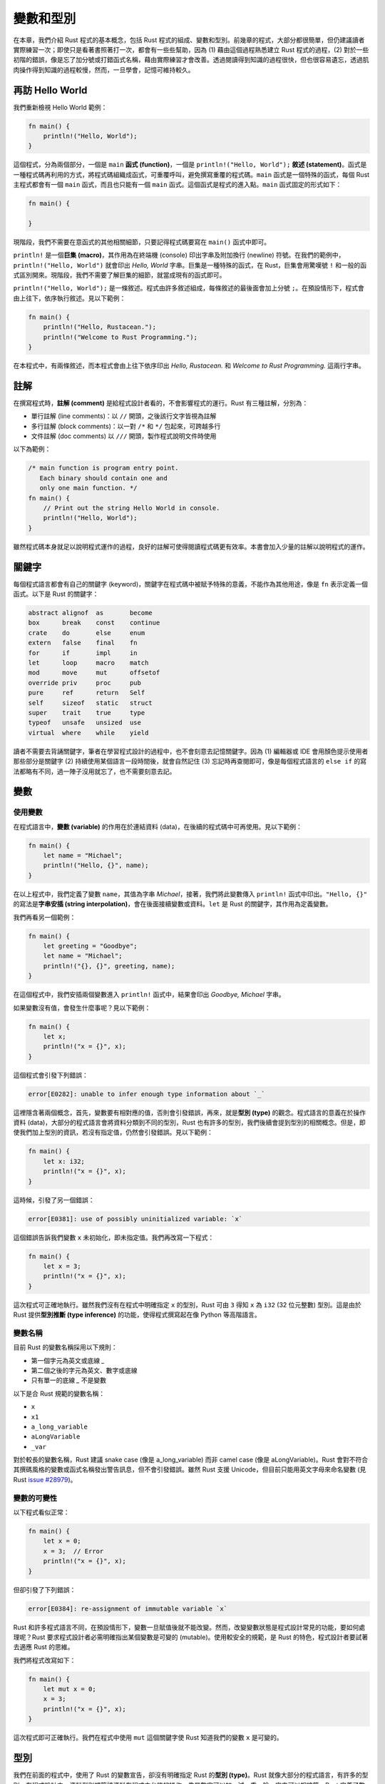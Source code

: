 *****************
變數和型別
*****************

在本章，我們介紹 Rust 程式的基本概念，包括 Rust 程式的組成、變數和型別。前幾章的程式，大部分\
都很簡單，但仍建議讀者實際練習一次；即使只是看著書照著打一次，都會有一些些幫助，因為 (1) 藉由\
這個過程熟悉建立 Rust 程式的過程，(2) 對於一些初階的錯誤，像是忘了加分號或打錯函式名稱，藉由\
實際練習才會改善。透過閱讀得到知識的過程很快，但也很容易遺忘，透過肌肉操作得到知識的過程較慢，\
然而，一旦學會，記憶可維持較久。

=============================
再訪 Hello World
=============================

我們重新檢視 Hello World 範例：

.. code-block:: rust

   fn main() {
       println!("Hello, World");
   }

這個程式，分為兩個部分，一個是 ``main`` \ **函式 (function)**\ ，\
一個是 ``println!("Hello, World");`` \ **敘述 (statement)**\ 。\
函式是一種程式碼再利用的方式，將程式碼組織成函式，可重覆呼叫，避免撰寫重覆的程式碼。\
``main`` 函式是一個特殊的函式，每個 Rust 主程式都會有一個 ``main`` 函式，而且也只能有一個 \
``main`` 函式。這個函式是程式的進入點。``main`` 函式固定的形式如下：

.. code-block:: rust

   fn main() {

   }

現階段，我們不需要在意函式的其他相關細節，只要記得程式碼要寫在 ``main()`` 函式中即可。

``println!`` 是一個\ **巨集 (macro)**\ ，其作用為在終端機 (console) 印出字串及附加\
換行 (newline) 符號。在我們的範例中，``println!("Hello, World")`` 就會印出 \
*Hello, World* 字串。巨集是一種特殊的函式，在 Rust，巨集會用驚嘆號 ``!`` \
和一般的函式區別開來。現階段，我們不需要了解巨集的細節，就當成現有的函式即可。

``println!("Hello, World");`` 是一條敘述。程式由許多敘述組成，每條敘述的最後面會\
加上分號 ``;``。在預設情形下，程式會由上往下，依序執行敘述。見以下範例：

.. code-block:: rust

   fn main() {
       println!("Hello, Rustacean.");
       println!("Welcome to Rust Programming.");
   }

在本程式中，有兩條敘述，而本程式會由上往下依序印出 *Hello, Rustacean.* 和 \
*Welcome to Rust Programming.* 這兩行字串。

===================
註解
===================

在撰寫程式時，\ **註解 (comment)** 是給程式設計者看的，不會影響程式的運行。Rust 有三種註解，\
分別為：

* 單行註解 (line comments)：以 ``//`` 開頭，之後該行文字皆視為註解
* 多行註解 (block comments)：以一對 ``/*`` 和 ``*/`` 包起來，可跨越多行
* 文件註解 (doc comments) 以 ``///`` 開頭，製作程式說明文件時使用

以下為範例：

.. code-block:: rust

   /* main function is program entry point.
      Each binary should contain one and
      only one main function. */
   fn main() {
       // Print out the string Hello World in console.
       println!("Hello, World");
   }

雖然程式碼本身就足以說明程式運作的過程，良好的註解可使得閱讀程式碼更有效率。\
本書會加入少量的註解以說明程式的運作。

======================
關鍵字
======================

每個程式語言都會有自己的關鍵字 (keyword)，關鍵字在程式碼中被賦予特殊的意義，\
不能作為其他用途，像是 ``fn`` 表示定義一個函式。以下是 Rust 的關鍵字：

.. code-block:: text

   abstract alignof  as       become
   box      break    const    continue
   crate    do       else     enum
   extern   false    final    fn
   for      if       impl     in
   let      loop     macro    match
   mod      move     mut      offsetof
   override priv     proc     pub
   pure     ref      return   Self
   self     sizeof   static   struct
   super    trait    true     type
   typeof   unsafe   unsized  use
   virtual  where    while    yield

讀者不需要去背誦關鍵字，筆者在學習程式設計的過程中，也不會刻意去記憶關鍵字。因為 \
(1) 編輯器或 IDE 會用顏色提示使用者那些部分是關鍵字 (2) 持續使用某個語言一段時間後，\
就會自然記住 (3) 忘記時再查閱即可，像是每個程式語言的 ``else if`` \
的寫法都略有不同，過一陣子沒用就忘了，也不需要刻意去記。

==================
變數
==================

----------------------
使用變數
----------------------

在程式語言中，\ **變數 (variable)** 的作用在於連結資料 (data)，在後續的程式碼中可再使用。\
見以下範例：

.. code-block:: rust

   fn main() {
       let name = "Michael";
       println!("Hello, {}", name);
   }

在以上程式中，我們定義了變數 ``name``\ ，其值為字串 *Michael*\ ，接著，我們將\
此變數傳入 ``println!`` 函式中印出。\ ``"Hello, {}"`` 的寫法是\
**字串安插 (string interpolation)**\ ，會在後面接續變數或資料。\
``let`` 是 Rust 的關鍵字，其作用為定義變數。

我們再看另一個範例：

.. code-block:: rust

   fn main() {
       let greeting = "Goodbye";
       let name = "Michael";
       println!("{}, {}", greeting, name);
   }


在這個程式中，我們安插兩個變數進入 ``println!`` 函式中，結果會印出 \
*Goodbye, Michael* 字串。

如果變數沒有值，會發生什麼事呢？見以下範例：

.. code-block:: rust

   fn main() {
       let x;
       println!("x = {}", x);
   }

這個程式會引發下列錯誤：

.. code-block:: console

   error[E0282]: unable to infer enough type information about `_`

這裡隱含著兩個概念，首先，變數要有相對應的值，否則會引發錯誤，再來，就是\ **型別 (type)** 的觀念。\
程式語言的意義在於操作資料 (data)，大部分的程式語言會將資料分類到不同的型別，Rust 也有許多的\
型別，我們後續會提到型別的相關概念。但是，即使我們加上型別的資訊，若沒有指定值，仍然會引發\
錯誤。見以下範例：

.. code-block:: rust

   fn main() {
       let x: i32;
       println!("x = {}", x);
   }

這時候，引發了另一個錯誤：

.. code-block:: console

   error[E0381]: use of possibly uninitialized variable: `x`

這個錯誤告訴我們變數 ``x`` 未初始化，即未指定值。我們再改寫一下程式：

.. code-block:: rust

   fn main() {
       let x = 3;
       println!("x = {}", x);
   }

這次程式可正確地執行。雖然我們沒有在程式中明確指定 ``x`` 的型別，Rust 可由 ``3`` \
得知 ``x`` 為 ``i32`` (32 位元整數) 型別。這是由於 Rust 提供\
**型別推斷 (type inference)** 的功能，使得程式撰寫起在像 Python 等高階語言。

-----------------
變數名稱
-----------------

目前 Rust 的變數名稱採用以下規則：

- 第一個字元為英文或底線 `_`
- 第二個之後的字元為英文、數字或底線
- 只有單一的底線 `_` 不是變數

以下是合 Rust 規範的變數名稱：

- ``x``
- ``x1``
- ``a_long_variable``
- ``aLongVariable``
- ``_var``

對於較長的變數名稱，Rust 建議 snake case (像是 a_long_variable) 而非 \
camel case (像是 aLongVariable)。Rust 會對不符合其撰碼風格的變數或函式名稱\
發出警告訊息，但不會引發錯誤。雖然 Rust 支援 Unicode，但目前只能用英文字母\
來命名變數 \
(見 Rust `issue #28979 <https://github.com/rust-lang/rust/issues/28979>`_)。

-------------------
變數的可變性
-------------------

以下程式看似正常：

.. code-block:: rust

   fn main() {
       let x = 0;
       x = 3;  // Error
       println!("x = {}", x);
   }

但卻引發了下列錯誤：

.. code-block:: console

   error[E0384]: re-assignment of immutable variable `x`

Rust 和許多程式語言不同，在預設情形下，變數一旦賦值後就不能改變。然而，改變變數狀態\
是程式設計常見的功能，要如何處理呢？Rust 要求程式設計者必需明確指出某個變數是\
可變的 (mutable)。使用較安全的規範，是 Rust 的特色，程式設計者要試著去適應 Rust 的思維。

我們將程式改寫如下：

.. code-block:: rust

   fn main() {
       let mut x = 0;
       x = 3;
       println!("x = {}", x);
   }

這次程式即可正確執行。我們在程式中使用 ``mut`` 這個關鍵字使 Rust 知道我們的變數 ``x`` 是\
可變的。

==============
型別
==============

我們在前面的程式中，使用了 Rust 的變數宣告，卻沒有明確指定 Rust 的\ **型別 (type)**\ 。\
Rust 就像大部分的程式語言，有許多的型別。在程式設計中，資料型別規範該資料在程式中\
允許的操作，像是數字可以加、減、乘、除，字串可以相接等。Rust 定義了數個\
**基礎型別 (primitive types)**\ ，程式設計者可以直接對這些型別的資料進行 Rust 所定義的\
操作。除此之外，使用者也可以新增新的型別和其相關的操作。如果 Rust 可正確推斷型別時，\
不需明確給定型別，但有時仍要明確給定型別，故仍然要有型別的概念。

---------------
基礎型別
---------------

Rust 在內建語法中包括以下基礎型別：

* 布林 ``bool``
* 字元 ``char``
* 字串 ``str``
* 數字

  * 整數

    * 有號固定整數：包括 ``i8``、``i16``、``i32``、``i64`` 等
    * 無號固定整數：包括 ``u8``、``u16``、``u32``、``u64`` 等
    * 變動整數：包括 ``isize`` 和 ``usize`` 等

  * 浮點數：包括 ``f32`` 和 ``f64`` 等

* 陣列
* Slice
* Tuple

-----------
布林
-----------

Rust 內建布林 (boolean) 值，包括 ``true`` 和 ``false`` 兩種值。\
布林主要用於\ **條件句 (conditional)**\ ，後續的章節會說明。

-----------
字元
-----------

字元代表單一的 Unicode scalar value，字元以一對單引號 ``'`` 括起來。

.. code-block:: rust

   fn main() {
       let x = 'x';
   }

-------
字串
-------

Rust 中有兩種字串型別，一種是 String 類別，一種是 ``str``\ 。我們將於後續章節介紹\
字串的使用。

----------
數字
----------

Rust 有數種數字型別，主要可分為：

- 有號 (signed) 及無號 (unsigned)
- 固定 (fixed) 和變動 (variable)
- 整數 (integer) 和浮點數 (floating point number)

有號和無號整數的差別在於是否有帶正負號，這會影響該數字的最小值和最大值。\
例如，``i8`` 的最小值為 -128，最大值為 127，而 ``u8`` 的最小值為 0，最大值為 255。\
固定整數有一定的位元數，而變動整數的位元數會因平台而有所不同。浮點數有兩種，分別對應 \
IEEE-754 單精確度和雙精確度浮點數。

以下程式列出 Rust 的每個數字型別的最小值和最大值，讀者可自行在自己的電腦上嘗試。

.. code-block:: rust

   // Call related modules in standard library
   use std::{i8, i16, i32, i64, isize};
   use std::{u8, u16, u32, u64, usize};
   use std::{f32, f64};

   fn main() {
       // signed, fixed-width integers
       println!("i8 min: {}, max: {}", i8::min_value(), i8::max_value());
       println!("i16 min: {}, max: {}", i16::min_value(), i16::max_value());
       println!("i32 min: {}, max: {}", i32::min_value(), i32::max_value());
       println!("i64 min: {}, max: {}", i64::min_value(), i64::max_value());

       // unsigned, fixed-width integers
       println!("u8 min: {}, max: {}", u8::min_value(), u8::max_value());
       println!("u16 min: {}, max: {}", u16::min_value(), u16::max_value());
       println!("u32 min: {}, max: {}", u32::min_value(), u32::max_value());
       println!("u64 min: {}, max: {}", u64::min_value(), u64::max_value());

       // variable-width integers (platform dependant)
       println!("isize min: {}, max: {}",
                isize::min_value(),
                isize::max_value());
       println!("usize min: {}, max: {}",
                usize::min_value(),
                usize::max_value());

       // floating point numbers
       println!("f32 min: {}, max: {}, min positive: {}",
                f32::MIN,
                f32::MAX,
                f32::MIN_POSITIVE);
       println!("f64 min: {}, max: {}, min positive: {}",
                f64::MIN,
                f64::MAX,
                f64::MIN_POSITIVE);
   }

**溢位 (overflow)** 是程式在運算時，超過該型別的最大值；而\ **下溢 (underflow)** 則是\
程式在運算時，小於該數字型別的最小值。在 Rust 中，溢位或下溢會引發錯誤，這是較安全的設計。\
例如，以下程式引發溢位：

.. code-block:: rust

   use std::i32;

   fn main() {
       let mut n: i32 = i32::max_value();
       n = n + 1;  // Overflow
   }

顯示以下錯誤訊息：

.. code-block:: console

   thread 'main' panicked at 'attempt to add with overflow'

如果要計算的數字較大，需使用大數運算相關套件，如下例：

.. code-block:: rust

   // Call third-party package
   extern crate num;

   use num::bigint::ToBigInt;

   fn main() {
       let x = 2.to_bigint().unwrap();
       println!("{}", num::pow(x, 100));
   }

若讀者想實際執行本程式，需在 *Cargo.toml* 中加入外部套件，如下：

.. code-block:: text

   [dependencies]
   num = "0.1"

----------------------------
陣列、slice 和 tuple
----------------------------

這些為\ **容器 (container)**\ ，將於後續章節中介紹。
